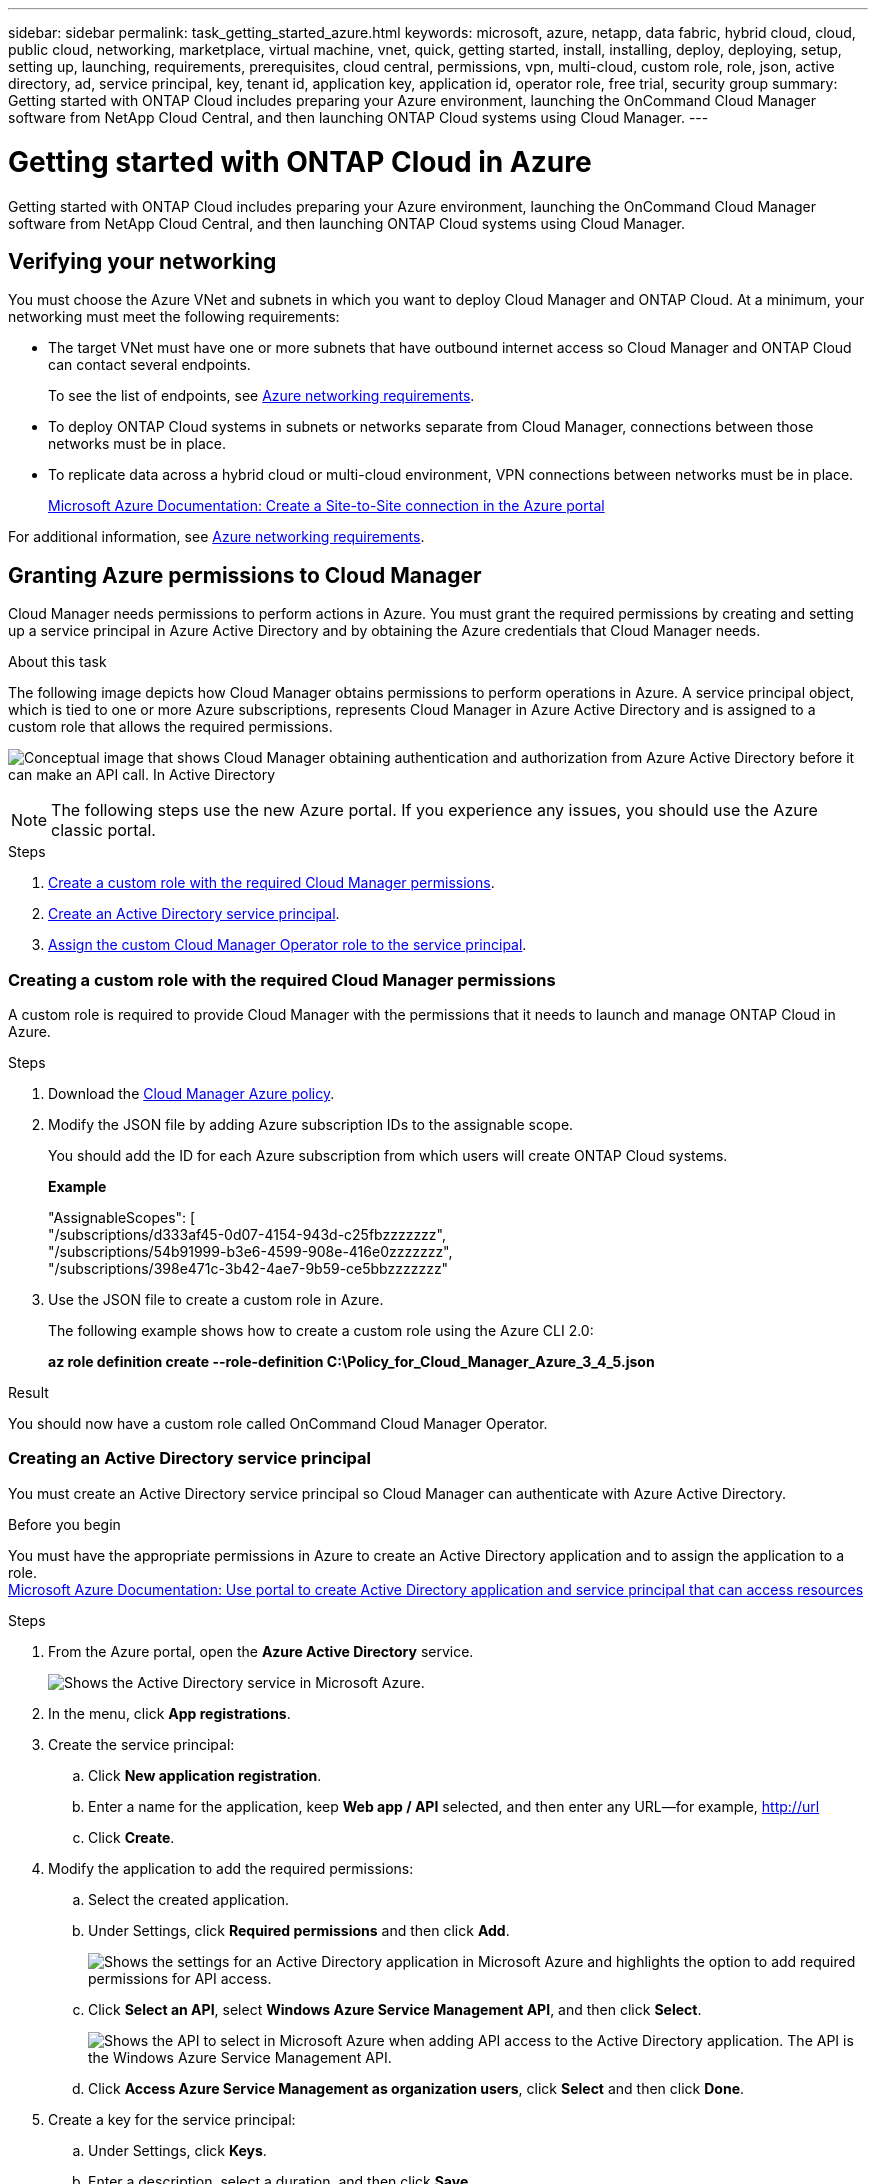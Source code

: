 ---
sidebar: sidebar
permalink: task_getting_started_azure.html
keywords: microsoft, azure, netapp, data fabric, hybrid cloud, cloud, public cloud, networking, marketplace, virtual machine, vnet, quick, getting started, install, installing, deploy, deploying, setup, setting up, launching, requirements, prerequisites, cloud central, permissions, vpn, multi-cloud, custom role, role, json, active directory, ad, service principal, key, tenant id, application key, application id, operator role, free trial, security group
summary: Getting started with ONTAP Cloud includes preparing your Azure environment, launching the OnCommand Cloud Manager software from NetApp Cloud Central, and then launching ONTAP Cloud systems using Cloud Manager.
---

= Getting started with ONTAP Cloud in Azure
:toc: macro
:toclevels: 1
:hardbreaks:
:nofooter:
:icons: font
:linkattrs:
:imagesdir: ./media/

[.lead]
Getting started with ONTAP Cloud includes preparing your Azure environment, launching the OnCommand Cloud Manager software from NetApp Cloud Central, and then launching ONTAP Cloud systems using Cloud Manager.

toc::[]

== Verifying your networking

You must choose the Azure VNet and subnets in which you want to deploy Cloud Manager and ONTAP Cloud. At a minimum, your networking must meet the following requirements:

* The target VNet must have one or more subnets that have outbound internet access so Cloud Manager and ONTAP Cloud can contact several endpoints.
+
To see the list of endpoints, see link:reference_networking_azure.html[Azure networking requirements].

* To deploy ONTAP Cloud systems in subnets or networks separate from Cloud Manager, connections between those networks must be in place.

* To replicate data across a hybrid cloud or multi-cloud environment, VPN connections between networks must be in place.
+
https://docs.microsoft.com/en-us/azure/vpn-gateway/vpn-gateway-howto-site-to-site-resource-manager-portal[Microsoft Azure Documentation: Create a Site-to-Site connection in the Azure portal^]

For additional information, see link:reference_networking_azure.html[Azure networking requirements].

== Granting Azure permissions to Cloud Manager

Cloud Manager needs permissions to perform actions in Azure. You must grant the required permissions by creating and setting up a service principal in Azure Active Directory and by obtaining the Azure credentials that Cloud Manager needs.

.About this task

The following image depicts how Cloud Manager obtains permissions to perform operations in Azure. A service principal object, which is tied to one or more Azure subscriptions, represents Cloud Manager in Azure Active Directory and is assigned to a custom role that allows the required permissions.

image:diagram_azure_authentication.png[Conceptual image that shows Cloud Manager obtaining authentication and authorization from Azure Active Directory before it can make an API call. In Active Directory, the Cloud Manager Operator role defines permissions. It is tied to one or more Azure subscriptions and a service principal object that represents the Cloud Manger application.]

NOTE: The following steps use the new Azure portal. If you experience any issues, you should use the Azure classic portal.

.Steps

. <<Creating a custom role with the required Cloud Manager permissions,Create a custom role with the required Cloud Manager permissions>>.

. <<Creating an Active Directory service principal,Create an Active Directory service principal>>.

. <<Assigning the Cloud Manager Operator role to the service principal,Assign the custom Cloud Manager Operator role to the service principal>>.

=== Creating a custom role with the required Cloud Manager permissions

A custom role is required to provide Cloud Manager with the permissions that it needs to launch and manage ONTAP Cloud in Azure.

.Steps

. Download the https://mysupport.netapp.com/cloudontap/iampolicies[Cloud Manager Azure policy^].

. Modify the JSON file by adding Azure subscription IDs to the assignable scope.
+
You should add the ID for each Azure subscription from which users will create ONTAP Cloud systems.
+
*Example*
+
"AssignableScopes": [
"/subscriptions/d333af45-0d07-4154-943d-c25fbzzzzzzz",
"/subscriptions/54b91999-b3e6-4599-908e-416e0zzzzzzz",
"/subscriptions/398e471c-3b42-4ae7-9b59-ce5bbzzzzzzz"

. Use the JSON file to create a custom role in Azure.
+
The following example shows how to create a custom role using the Azure CLI 2.0:
+
*az role definition create --role-definition C:\Policy_for_Cloud_Manager_Azure_3_4_5.json*

.Result

You should now have a custom role called OnCommand Cloud Manager Operator.

=== Creating an Active Directory service principal

You must create an Active Directory service principal so Cloud Manager can authenticate with Azure Active Directory.

.Before you begin

You must have the appropriate permissions in Azure to create an Active Directory application and to assign the application to a role.
https://azure.microsoft.com/en-us/documentation/articles/resource-group-create-service-principal-portal/[Microsoft Azure Documentation: Use portal to create Active Directory application and service principal that can access resources^]

.Steps
. From the Azure portal, open the *Azure Active Directory* service.
+
image:screenshot_azure_ad.gif[Shows the Active Directory service in Microsoft Azure.]

. In the menu, click *App registrations*.

. Create the service principal:

.. Click *New application registration*.

.. Enter a name for the application, keep *Web app / API* selected, and then enter any URL—for example, http://url

.. Click *Create*.

. Modify the application to add the required permissions:
.. Select the created application.
.. Under Settings, click *Required permissions* and then click *Add*.
+
image:screenshot_azure_ad_permissions.gif[Shows the settings for an Active Directory application in Microsoft Azure and highlights the option to add required permissions for API access.]

.. Click *Select an API*, select *Windows Azure Service Management API*, and then click *Select*.
+
image:screenshot_azure_ad_api.gif[Shows the API to select in Microsoft Azure when adding API access to the Active Directory application. The API is the Windows Azure Service Management API.]

.. Click *Access Azure Service Management as organization users*, click *Select* and then click *Done*.

. Create a key for the service principal:

.. Under Settings, click *Keys*.

.. Enter a description, select a duration, and then click *Save*.

.. Copy the key value.
+
You need to enter the key value in Cloud Manager when you create user accounts for this subscription.

.. Click *Properties* and then copy the application ID for the service principal.
+
Similar to the key value, you need to enter the application ID in Cloud Manager when you create user accounts for this subscription.
+
image:screenshot_azure_ad_app_id.gif[Shows the application ID for an Azure Active Directory service principal.]

. Obtain the Active Directory tenant ID for your organization:

.. In the Active Directory menu, click *Properties*.

.. Copy the Directory ID.
+
image:screenshot_azure_ad_id.gif[Shows the Active Directory properties in the Azure portal and the Directory ID that you need to copy.]
+
Just like the application ID and application key, you must enter the Active Directory tenant ID when you create Cloud Manager user accounts.

.Result

You should now have an Active Directory service principal and you should have copied the application ID, the application key, and the Active Directory tenant ID. You need to enter this information in Cloud Manager when you set up user accounts.

=== Assigning the Cloud Manager Operator role to the service principal

You must bind the service principal to one or more Azure subscriptions and assign it the Cloud Manager Operator role so Cloud Manager has permissions in Azure.

.About this task

If you want to deploy ONTAP Cloud from multiple Azure subscriptions, then you must bind the service principal to each of those subscriptions. Cloud Manager enables you to select the subscription that you want to use when deploying ONTAP Cloud.

.Steps

. From the Azure portal, select *Subscriptions* in the left pane.

. Select the subscription.

. Click *Access control (IAM)* and then click *Add*.

. Select the *OnCommand Cloud Manager Operator* role.

. Search for the name of the application (you cannot find it in the list by scrolling).

. Select the application, click *Select*, and then click *OK*.

.Result

The service principal for Cloud Manager now has the required Azure permissions.

== Installing and setting up Cloud Manager in Azure

You need to install and set up Cloud Manager so you can use it to launch ONTAP Cloud in Azure.

.Steps

. Go to https://cloud.netapp.com[NetApp Cloud Central^] and sign up or log in.

. Under *ONTAP Cloud*, click *Start Free Trial*.

. Select *Microsoft Azure* to deploy Cloud Manager from the Azure Marketplace.

. Click *Get it now* and then click *Continue*.

. From the Azure portal, click *Create* and follow the steps to configure the virtual machine.
+
Note the following as you configure the virtual machine:

* Cloud Manager can perform optimally with either HDD or SSD disks.

* You should choose one of the recommended virtual machine sizes: A2 or D2_v2.

* It is best to keep the default selection of a new network security group. This new security group includes the required inbound and outbound rules for Cloud Manager.
+
If you need to use your own, refer to link:reference_security_groups_azure.html[Security group rules].

. Review your selections and click *OK*.
+
*Example*
+
image:screenshot_azure_summary.gif[Screen shot: Shows an example of the settings when deploying OnCommand Cloud Manager in Microsoft Azure.]

. Click *Purchase*.
+
Azure launches the virtual machine with the specified settings. The virtual machine and Cloud Manager software should be running in approximately five minutes.

. Open a web browser from a host that has a connection to the Cloud Manager virtual machine and enter the following URL:
+
http://_ipaddress_:80
+
When you log in, Cloud Manager automatically adds your user account as the administrator for this system.

. After you log in, enter a name for the Cloud Manager system.

.Result

Cloud Manager is now installed and set up so users can deploy ONTAP Cloud in Azure.

== Deploying ONTAP Cloud in Azure

You can deploy ONTAP Cloud in Azure to provide enterprise-class features for your cloud storage.

.Steps

. On the Working Environments page in Cloud Manager, click *Create*.

. Under Create, select *ONTAP Cloud for Azure*.

. Complete the steps in the wizard to launch the system.
+
Note the following as you complete the wizard:

* The predefined network security group includes the rules that ONTAP Cloud needs to operate successfully.
+
If you need to use your own, refer to link:reference_security_groups_azure.html[Security group rules].

* The underlying Azure disk type is for the initial ONTAP Cloud volume. You can choose a different disk type for subsequent volumes.

* The performance of Azure Premium Storage is tied to the disk size. Larger disks provide higher IOPS and throughput.

* The disk size is the default size for all disks on the system.
+
TIP: If you need a different size later, you can use the *Advanced allocation* option to create an aggregate that uses disks of a specific size.
+
The following video shows how to deploy ONTAP Cloud in Azure.
+
video::video_launch_otc_azure.mp4[width=848, height=480]

.Result

Cloud Manager deploys the ONTAP Cloud system. You can track the progress in the timeline.
